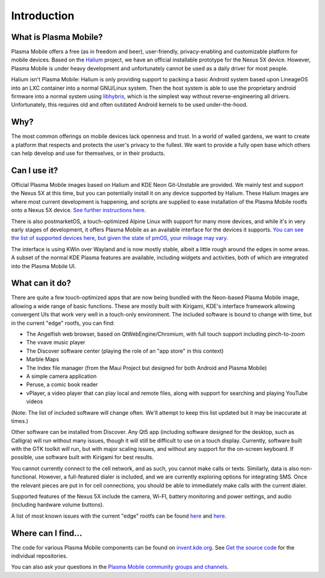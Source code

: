 Introduction
============

What is Plasma Mobile?
~~~~~~~~~~~~~~~~~~~~~~

Plasma Mobile offers a free (as in freedom and beer), user-friendly,
privacy-enabling and customizable platform for mobile devices. Based on
the `Halium <https://halium.org/>`__ project, we have an official
installable prototype for the Nexus 5X device. However, Plasma Mobile
is under heavy development and unfortunately cannot be used as a daily
driver for most people.

Halium isn't Plasma Mobile: Halium is only providing support to packing
a basic Android system based upon LineageOS into an LXC container into a
normal GNU/Linux system. Then the host system is able to use the
proprietary android firmware into a normal system using
`libhybris <https://en.wikipedia.org/wiki/Hybris_(software)>`__, which
is the simplest way without reverse-engineering all drivers.
Unfortunately, this requires old and often outdated Android kernels to
be used under-the-hood.

Why?
~~~~

The most common offerings on mobile devices lack openness and trust. In
a world of walled gardens, we want to create a platform that respects
and protects the user's privacy to the fullest. We want to provide a
fully open base which others can help develop and use for themselves, or
in their products.

Can I use it?
~~~~~~~~~~~~~

Official Plasma Mobile images based on Halium and KDE Neon Git-Unstable
are provided. We mainly test and support the Nexus 5X at
this time, but you can potentially install it on any device supported by
Halium. These Halium images are where most current development is
happening, and scripts are supplied to ease installation of the Plasma
Mobile rootfs onto a Nexus 5X device. `See further instructions
here. <https://www.plasma-mobile.org/neon-arch-reference-rootfs/>`__

There is also postmarketOS, a touch-optimized Alpine Linux with support
for many more devices, and while it's in very early stages of
development, it offers Plasma Mobile as an available interface for the
devices it supports. `You can see the list of supported devices here,
but given the state of pmOS, your mileage may
vary. <https://wiki.postmarketos.org/wiki/Devices>`__

The interface is using KWin over Wayland and is now mostly stable,
albeit a little rough around the edges in some areas. A subset of the
normal KDE Plasma features are available, including widgets and
activities, both of which are integrated into the Plasma Mobile UI.

What can it do?
~~~~~~~~~~~~~~~

There are quite a few touch-optimized apps that are now being bundled
with the Neon-based Plasma Mobile image, allowing a wide range of basic
functions. These are mostly built with Kirigami, KDE's interface
framework allowing convergent UIs that work very well in a touch-only
environment. The included software is bound to change with time, but in
the current "edge" rootfs, you can find:

-  The Angelfish web browser, based on QtWebEngine/Chromium, with full
   touch support including pinch-to-zoom
-  The vvave music player
-  The Discover software center (playing the role of an "app store" in
   this context)
-  Marble Maps
-  The Index file manager (from the Maui Project but designed for both
   Android and Plasma Mobile)
-  A simple camera application
-  Peruse, a comic book reader
-  vPlayer, a video player that can play local and remote files, along
   with support for searching and playing YouTube videos

(Note: The list of included software will change often. We'll attempt to
keep this list updated but it may be inaccurate at times.)

Other software can be installed from Discover. Any Qt5 app (including
software designed for the desktop, such as Calligra) will run without
many issues, though it will still be difficult to use on a touch
display. Currently, software built with the GTK toolkit *will* run, but
with major scaling issues, and without any support for the on-screen
keyboard. If possible, use software built with Kirigami for best
results.

You cannot currently connect to the cell network, and as such, you
cannot make calls or texts. Similarly, data is also non-functional.
However, a full-featured dialer is included, and we are currently
exploring options for integrating SMS. Once the relevant pieces are put
in for cell connections, you should be able to immediately make calls
with the current dialer.

Supported features of the Nexus 5X include the camera,
Wi-FI, battery monitoring and power settings, and audio (including
hardware volume buttons).

A list of most known issues with the current "edge" rootfs can be found
`here <https://notes.kde.org/public/plamo-testing>`__ and
`here. <https://phabricator.kde.org/tag/plasma%3A_mobile/>`__

Where can I find...
~~~~~~~~~~~~~~~~~~~

The code for various Plasma Mobile components can be found on
`invent.kde.org <https://invent.kde.org/plasma-mobile>`__.
See `Get the source code <https://docs.plasma-mobile.org/Code.html>`__ for the individual repositories.

You can also ask your questions in the `Plasma Mobile community groups
and channels <https://www.plasma-mobile.org/join/>`__.
